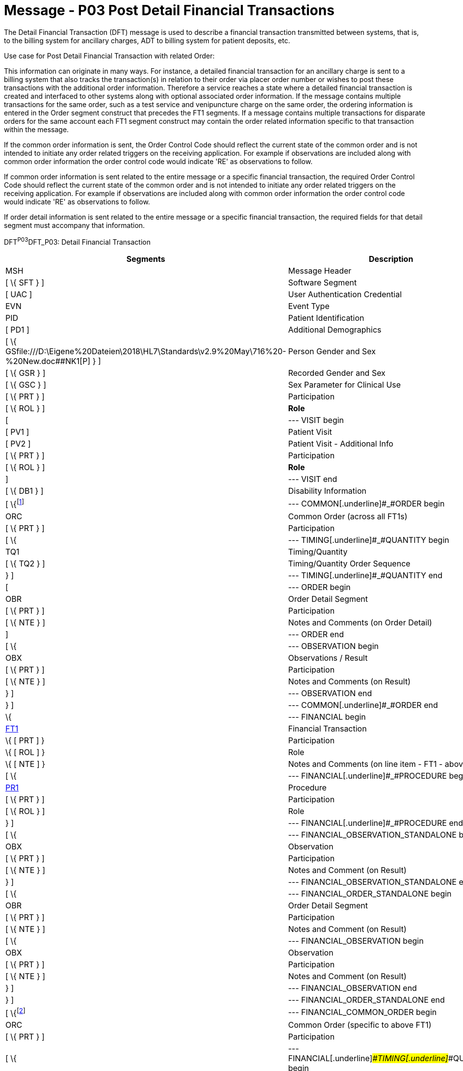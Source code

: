 = Message - P03 Post Detail Financial Transactions
:render_as: Message Page
:v291_section: 6.4.3

The Detail Financial Transaction (DFT) message is used to describe a finan­cial transaction transmitted between systems, that is, to the billing system for ancillary charges, ADT to billing system for patient deposits, etc.

Use case for Post Detail Financial Transaction with related Order:

This information can originate in many ways. For instance, a detailed financial transaction for an ancillary charge is sent to a billing system that also tracks the transaction(s) in relation to their order via placer order number or wishes to post these transactions with the additional order information. Therefore a service reaches a state where a detailed financial transaction is created and interfaced to other systems along with optional associated order information. If the message contains multiple transactions for the same order, such as a test service and venipuncture charge on the same order, the ordering information is entered in the Order segment construct that precedes the FT1 segments. If a message contains multiple transactions for disparate orders for the same account each FT1 segment construct may contain the order related information specific to that transaction within the message.

If the common order information is sent, the Order Control Code should reflect the current state of the common order and is not intended to initiate any order related triggers on the receiving application. For example if observations are included along with common order information the order control code would indicate 'RE' as observations to follow.

If common order information is sent related to the entire message or a specific financial transaction, the required Order Control Code should reflect the current state of the common order and is not intended to initiate any order related triggers on the receiving application. For example if observations are included along with common order information the order control code would indicate 'RE' as observations to follow.

If order detail information is sent related to the entire message or a specific financial transaction, the required fields for that detail segment must accompany that information.

DFT^P03^DFT_P03: Detail Financial Transaction

[width="100%",cols="33%,47%,9%,11%",options="header",]

|===

|Segments |Description |Status |Chapter

|MSH |Message Header | |2

|[ \{ SFT } ] |Software Segment | |2

|[ UAC ] |User Authentication Credential | |2

|EVN |Event Type | |3

|PID |Patient Identification | |3

|[ PD1 ] |Additional Demographics | |3

|[ \{ GSfile:///D:\Eigene%20Dateien\2018\HL7\Standards\v2.9%20May\716%20-%20New.doc##NK1[P] } ] |Person Gender and Sex | |3

|[ \{ GSR } ] |Recorded Gender and Sex | |3

|[ \{ GSC } ] |Sex Parameter for Clinical Use | |3

|[ \{ PRT } ] |Participation | |

|[ \{ ROL } ] |*Role* |*B* |15

|[ |--- VISIT begin | |

|[ PV1 ] |Patient Visit | |3

|[ PV2 ] |Patient Visit - Additional Info | |3

|[ \{ PRT } ] |Participation | |

|[ \{ ROL } ] |*Role* |*B* |15

|] |--- VISIT end | |

|[ \{ DB1 } ] |Disability Information | |3

|[ \{footnote:[If included here, the order level data is global across all FT1 segments. The ORC, TQ1, TQ2, OBR, NTE, OBX, and NTE segments are not required in the P03 since this is a financial message.] |--- COMMON[.underline]#_#ORDER begin | |

|ORC |Common Order (across all FT1s) | |4

|[ \{ PRT } ] |Participation | |4

|[ \{ |--- TIMING[.underline]#_#QUANTITY begin | |

|TQ1 |Timing/Quantity | |4

|[ \{ TQ2 } ] |Timing/Quantity Order Sequence | |4

|} ] |--- TIMING[.underline]#_#QUANTITY end | |

|[ |--- ORDER begin | |

|OBR |Order Detail Segment | |4

|[ \{ PRT } ] |Participation | |4

|[ \{ NTE } ] |Notes and Comments (on Order Detail) | |2

|] |--- ORDER end | |

|[ \{ |--- OBSERVATION begin | |

|OBX |Observations / Result | |7

|[ \{ PRT } ] |Participation | |4

|[ \{ NTE } ] |Notes and Comments (on Result) | |2

|} ] |--- OBSERVATION end | |

|} ] |--- COMMON[.underline]#_#ORDER end | |

|\{ |--- FINANCIAL begin | |

|link:#FT1[FT1] |Financial Transaction | |6

|\{ [ PRT ] } |Participation | |

|\{ [ ROL ] } |Role |B |

|\{ [ NTE ] } |Notes and Comments (on line item - FT1 - above) | |2

|[ \{ |--- FINANCIAL[.underline]#_#PROCEDURE begin | |

|link:#PR1[PR1] |Procedure | |6

|[ \{ PRT } ] |Participation | |

|[ \{ ROL } ] |Role |B |15

|} ] |--- FINANCIAL[.underline]#_#PROCEDURE end | |

|[ \{ |--- FINANCIAL_OBSERVATION_STANDALONE begin | |

|OBX |Observation | |

|[ \{ PRT } ] |Participation | |

|[ \{ NTE } ] |Notes and Comment (on Result) | |

|} ] |--- FINANCIAL_OBSERVATION_STANDALONE end | |

|[ \{ |--- FINANCIAL_ORDER_STANDALONE begin | |

|OBR |Order Detail Segment | |

|[ \{ PRT } ] |Participation | |

|[ \{ NTE } ] |Notes and Comment (on Result) | |

|[ \{ |--- FINANCIAL_OBSERVATION begin | |

|OBX |Observation | |

|[ \{ PRT } ] |Participation | |

|[ \{ NTE } ] |Notes and Comment (on Result) | |

|} ] |--- FINANCIAL_OBSERVATION end | |

|} ] |--- FINANCIAL_ORDER_STANDALONE end | |

|[ \{footnote:[If included here, the order level data is specific to the FT1 in whose hierarchy it is embedded. The ORC, TQ1, TQ2, OBR, NTE, OBX, and NTE segments are not required in the P03 since this is a financial message.] |--- FINANCIAL_COMMON_ORDER begin | |

|ORC |Common Order (specific to above FT1) | |4

|[ \{ PRT } ] |Participation | |4

|[ \{ |--- FINANCIAL[.underline]#_#TIMING[.underline]#_#QUANTITY begin | |

|TQ1 |Timing/Quantity | |4

|[ \{ TQ2 } ] |Timing/Quantity Order Sequence | |4

|} ] |--- FINANCIAL_TIMING_QUANTITY end | |

|[ |--- FINANCIAL[.underline]#_#ORDER begin | |

|OBR |Order Detail Segment | |4

|[ \{ PRT } ] |Participation | |4

|[ \{ NTE } ] |Notes and Comments (on Order Detail) | |2

|] |--- FINANCIAL[.underline]#_#ORDER end | |

|[ \{ |--- FINANCIAL[.underline]#_#OBSERVATION begin | |

|OBX |Observations / Result | |7

|[ \{ PRT } ] |Participation | |4

|[ \{ NTE } ] |Notes and Comments (on Result) | |2

|} ] |--- FINANCIAL[.underline]#_#OBSERVATION end | |

|}] |--- FINANCIAL[.underline]#_#COMMON_ORDER end | |

|} |--- FINANCIAL end | |

|[ \{ |--- DIAGNOSIS begin | |

|link:#DG1[DG1] |Diagnosis (global across all FT1s) | |6

|} ]footnote:[If included here, this diagnosis data is global across all FT1s.] |--- DIAGNOSIS end | |

|[ link:#DRG[DRG] ] |Diagnosis Related Group | |6

|[ \{ link:#GT1[GT1] } ]footnote:[If included here, this guarantor data is global across all FT1s.] |Guarantor (global across all FT1s) | |6

|[ \{footnote:[If included here, this insurance data is global across all FT1s.] |--- INSURANCE begin | |

|link:#IN1[IN1] |Insurance (global across all FT1s) | |6

|[ \{ GSfile:///D:\Eigene%20Dateien\2018\HL7\Standards\v2.9%20May\716%20-%20New.doc##NK1[P] } ] |Person Gender and Sex | |3

|[ \{ GSR } ] |Recorded Gender and Sex | |3

|[ link:#IN2[IN2] ] |Insurance - Additional Info. | |6

|[ \{ link:#IN3[IN3] } ] |Insurance - Add'l Info. - Cert. | |6

|[ \{ PRT } ] |Participation | |

|[ \{ ROL } ] |Role |B |15

|} ] |--- INSURANCE end | |

|[ link:#ACC[ACC] ] |Accident Information | |6

|===

[width="100%",cols="18%,26%,6%,17%,16%,17%",options="header",]

|===

|Acknowledgment Choreography | | | | |

|DFT^P03^DFT_P03 | | | | |

|Field name |Field Value: Original mode |Field value: Enhanced mode | | |

|MSH-15 |Blank |NE |AL, SU, ER |NE |AL, SU, ER

|MSH-16 |Blank |NE |NE |AL, SU, ER |AL, SU, ER

|Immediate Ack |- |- |ACK^P03^ACK |- |ACK^P03^ACK

|Application Ack |ACK^P03^ACK |- |- |ACK^P03^ACK |ACK^P03^ACK

|===

*Note*: The ROL segment is optionally included after the PD1 to transmit information for patient level primary care providers, after the PV2 for additional information on the physicians whose information is sent there (i.e., Attending Doctor, Referring Doctor, Consulting Doctor), and within the insurance construct to transmit information for insurance level primary care providers.

*Note:* There is an information overlap between the FT1, DG1 and PR1 segments. If diagnosis information is sent in an FT1 segment, it should be consistent with the information contained in any DG1 segments present within its hierarchy. Since the procedure code field within the FT1 does not repeat, if procedure information is sent on an FT1 it is recommended that the single occurrence of the code in FT1 equates to the primary procedure (_PR1-14 - Procedure Priority_ code value 1).

*Note:* The extra set of DG1/DRG/GT1/IN1/IN2/IN3/ROL segments added in V2.4 have been withdrawn as a technical correction

ACK^P03^ACK: General Acknowledgment

[width="100%",cols="33%,47%,9%,11%",options="header",]

|===

|Segments |Description |Status |Chapter

|MSH |Message Header | |2

|[ \{ SFT } ] |Software Segment | |2

|[ UAC ] |User Authentication Credential | |2

|MSA |Message Acknowledgment | |2

|[ \{ ERR } ] |Error | |2

|===

[width="100%",cols="24%,37%,10%,29%",options="header",]

|===

|Acknowledgment Choreography | | |

|ACK^P03^ACK | | |

|Field name |Field Value: Original mode |Field value: Enhanced mode |

|MSH-15 |Blank |NE |AL, SU, ER

|MSH-16 |Blank |NE |NE

|Immediate Ack |- |- |ACK^P03^ACK

|Application Ack |- |- |-

|===

The error segment indicates the fields that caused a transaction to be rejected.

[message-tabs, ["DFT^P03^DFT_P03", "DFT Interaction", "ACK^P03^ACK", "ACK Interaction"]]


